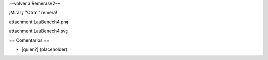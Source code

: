 ~-volver a RemerasV2-~

¡Mirá! ¡'''Otra''' remera!

attachment:LauBenech4.png

attachment:LauBenech4.svg

== Comentarios ==

* [quien?] (placeholder)

